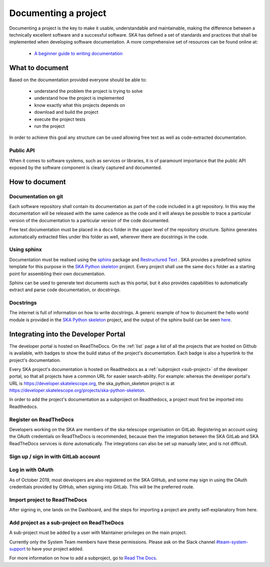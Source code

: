 .. _document-project: 

Documenting a project
---------------------

Documenting a project is the key to make it usable, understandable 
and maintainable, making the difference between a technically excellent
software and a successful software.
SKA has defined a set of standards and practices that shall be 
implemented when developing software documentation.
A more comprehensive set of resources can be found online at:

  * `A beginner guide to writing documentation <https://www.writethedocs.org/guide/writing/beginners-guide-to-docs/>`_

What to document
~~~~~~~~~~~~~~~~

Based on the documentation provided everyone should be able to: 

  * understand the problem the project is trying to solve
  * understand how the project is implemented 
  * know exactly what this projects depends on
  * download and build the project
  * execute the project tests
  * run the project

In order to achieve this goal any structure can be used allowing free
text as well as code-extracted documentation. 

Public API
==========

When it comes to software systems, such as services or libraries, it
is of paramount importance that the public API exposed by the software
component is clearly captured and documented. 

How to document
~~~~~~~~~~~~~~~

Documentation on git
====================

Each software repository shall contain its documentation as part of the 
code included in a git repository. In this way the documentation will
be released with the same cadence as the code and it will always be possible
to trace a particular version of the documentation to a particular version 
of the code documented. 

Free text documentation must be placed in a ``docs`` folder in the upper level of the
repository structure. Sphinx generates automatically extracted files under this folder as well, wherever there are docstrings in the code.

Using sphinx
============

Documentation must be realised using the `sphinx <http://www.sphinx-doc.org>`_  
package and `Restructured Text <http://docutils.sourceforge.net/rst.html>`_ .
SKA provides a predefined sphinx template for this purpose in the 
`SKA Python skeleton <https://github.com/ska-telescope/ska-python-skeleton>`_ project.
Every project shall use the same ``docs`` folder as a starting point for assembling their 
own documentation.

Sphinx can be used to generate text documents such as this portal, but it also provides 
capabilities to automatically extract and parse code documentation, or docstrings.

Docstrings
==========

The internet is full of information on how to write docstrings. A generic example of how to document the hello world module is provided in the `SKA Python skeleton <https://github.com/ska-telescope/ska-python-skeleton>`_ project, and the output of the sphinx build can be seen `here <https://developer.skatelescope.org/projects/ska-python-skeleton/en/latest/?badge=latest>`_.

.. todo::
    * add hello world class with parameters to the SKA Python Skeleton Project
    * add code snippet here as an example of additional documentation which is decoupled from code, and describe the pitfalls of separating documentation from the code.


Integrating into the Developer Portal
~~~~~~~~~~~~~~~~~~~~~~~~~~~~~~~~~~~~~

The developer portal is hosted on ReadTheDocs. On the :ref:`list` page a list of all the projects that are hosted on Github is available, with badges to show the build status of the project's documentation. Each badge is also a hyperlink to the project's documentation.

Every SKA project's documentation is hosted on Readthedocs as a :ref:`subproject <sub-project>` of the developer portal, so that all projects have a common URL for easier search-ability. For example: whereas the developer portal's URL is https://developer.skatelescope.org, the ska_python_skeleton project is at https://developer.skatelescope.org/projects/ska-python-skeleton.

In order to add the project's documentation as a subproject on Readthedocs, a project must first be imported into Readthedocs.

Register on ReadTheDocs
=======================
Developers working on the SKA are members of the ska-telescope organisation on GitLab. Registering an account using the OAuth credentials on ReadTheDocs is recommended, because then the integration between the SKA GitLab and SKA ReadTheDocs services is done automatically. The integrations can also be set up manually later, and is not difficult.

.. _figure-1-person-token:

Sign up / sign in with GitLab account
=====================================

.. figure:: login_rtd.png
   :scale: 40%
   :alt: Login on Readthedocs
   :align: center
   :figclass: figborder

Log in with OAuth
=================

As of October 2019, most developers are also registered on the SKA GitHub, and some may sign in using the OAuth credentials provided by GitHub, when signing into GitLab. This will be the preferred route.

.. figure:: login_oauth.png
   :scale: 40%
   :alt: Login on GitLab
   :align: center
   :figclass: figborder


Import project to ReadTheDocs
=============================

After signing in, one lands on the Dashboard, and the steps for importing a project are pretty self-explanatory from here.

.. _sub-project:

Add project as a sub-project on ReadTheDocs
===========================================

A sub-project must be added by a user with Maintainer privileges on the main project.

Currently only the System Team members have these permissions. Please ask on the Slack channel `#team-system-support <https://skasoftware.slack.com/messages/CEMF9HXUZ>`_ to have your project added.

For more information on how to add a subproject, go to `Read The Docs <https://docs.ReadTheDocs.io/en/stable/subprojects.html>`_.


